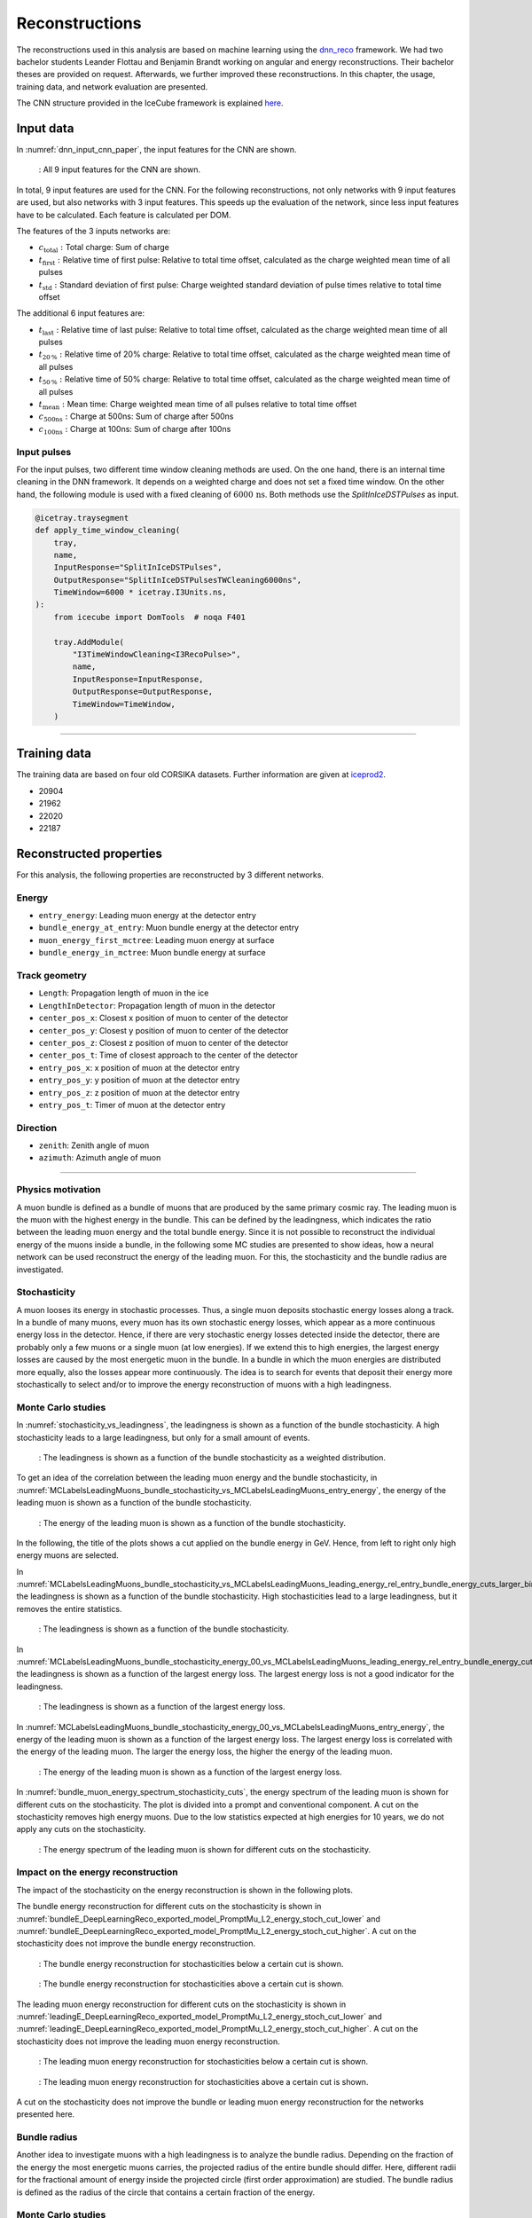 Reconstructions 
###############

The reconstructions used in this analysis are based on machine learning using the `dnn_reco <https://github.com/icecube/dnn_reco>`_ framework.
We had two bachelor students Leander Flottau and Benjamin Brandt working on angular and 
energy reconstructions. Their bachelor theses are provided on request. Afterwards, we further improved these reconstructions. 
In this chapter, the usage, training data, and network evaluation are presented.

The CNN structure provided in the IceCube framework is explained `here <https://iopscience.iop.org/article/10.1088/1748-0221/16/07/P07041>`_.

Input data 
++++++++++

In :numref:`dnn_input_cnn_paper`, the input features for the CNN are shown.

.. _dnn_input_cnn_paper:
.. figure:: images/dnn_input_cnn_paper.png

    : All 9 input features for the CNN are shown.

In total, 9 input features are used for the CNN. For the following reconstructions, not only networks with 9 input features are used, 
but also networks with 3 input features. This speeds up the evaluation of the network, since less input features have 
to be calculated. Each feature is calculated per DOM. 

The features of the 3 inputs networks are:

* :math:`c_{\mathrm{total}}:` Total charge: Sum of charge 

* :math:`t_{\mathrm{first}}:` Relative time of first pulse: Relative to total time offset, calculated as the charge weighted mean time of all pulses

* :math:`t_{\mathrm{std}}:` Standard deviation of first pulse: Charge weighted standard deviation of pulse times relative to total time offset

The additional 6 input features are:

* :math:`t_{\mathrm{last}}:` Relative time of last pulse: Relative to total time offset, calculated as the charge weighted mean time of all pulses

* :math:`t_{\mathrm{20\,\%}}:` Relative time of 20% charge: Relative to total time offset, calculated as the charge weighted mean time of all pulses

* :math:`t_{\mathrm{50\,\%}}:` Relative time of 50% charge: Relative to total time offset, calculated as the charge weighted mean time of all pulses

* :math:`t_{\mathrm{mean}}:` Mean time: Charge weighted mean time of all pulses relative to total time offset

* :math:`c_{\mathrm{500ns}}:` Charge at 500ns: Sum of charge after 500ns

* :math:`c_{\mathrm{100ns}}:` Charge at 100ns: Sum of charge after 100ns

Input pulses 
------------

For the input pulses, two different time window cleaning methods are used. On the one hand, there is an internal time cleaning 
in the DNN framework. It depends on a weighted charge and does not set a fixed time window. On the other hand, the following module 
is used with a fixed cleaning of :math:`6000\,\mathrm{ns}`. Both methods use the *SplitInIceDSTPulses* as input.

.. code-block:: python 

    @icetray.traysegment
    def apply_time_window_cleaning(
        tray,
        name,
        InputResponse="SplitInIceDSTPulses",
        OutputResponse="SplitInIceDSTPulsesTWCleaning6000ns",
        TimeWindow=6000 * icetray.I3Units.ns,
    ):
        from icecube import DomTools  # noqa F401

        tray.AddModule(
            "I3TimeWindowCleaning<I3RecoPulse>",
            name,
            InputResponse=InputResponse,
            OutputResponse=OutputResponse,
            TimeWindow=TimeWindow,
        )

----

Training data 
+++++++++++++

The training data are based on four old CORSIKA datasets. Further information are given at `iceprod2 <https://iceprod2.icecube.wisc.edu>`_.

* 20904 
* 21962
* 22020
* 22187 

.. _reconstrected_properties:
Reconstructed properties 
++++++++++++++++++++++++ 

For this analysis, the following properties are reconstructed by 3 different networks.

Energy 
------
* ``entry_energy``: Leading muon energy at the detector entry 
* ``bundle_energy_at_entry``: Muon bundle energy at the detector entry
* ``muon_energy_first_mctree``: Leading muon energy at surface 
* ``bundle_energy_in_mctree``: Muon bundle energy at surface
Track geometry  
--------------
* ``Length``: Propagation length of muon in the ice 
* ``LengthInDetector``: Propagation length of muon in the detector
* ``center_pos_x``: Closest x position of muon to center of the detector
* ``center_pos_y``: Closest y position of muon to center of the detector
* ``center_pos_z``: Closest z position of muon to center of the detector
* ``center_pos_t``: Time of closest approach to the center of the detector
* ``entry_pos_x``: x position of muon at the detector entry
* ``entry_pos_y``: y position of muon at the detector entry
* ``entry_pos_z``: z position of muon at the detector entry
* ``entry_pos_t``: Timer of muon at the detector entry
Direction 
---------
* ``zenith``: Zenith angle of muon 
* ``azimuth``: Azimuth angle of muon

----

Physics motivation
------------------

A muon bundle is defined as a bundle of muons that are produced by the same primary cosmic ray. 
The leading muon is the muon with the highest energy in the bundle. This can be defined by the leadingness, which indicates the ratio between the 
leading muon energy and the total bundle energy. Since it is not possible to reconstruct the 
individual energy of the muons inside a bundle, in the following some MC studies are presented to show ideas, 
how a neural network can be used reconstruct the energy of the leading muon. For this, the stochasticity and 
the bundle radius are investigated.

Stochasticity 
-------------

A muon looses its energy in stochastic processes. Thus, a single muon deposits stochastic energy losses along a track. In a bundle of many muons, every muon has its own stochastic energy losses, which 
appear as a more continuous energy loss in the detector. Hence, if there are very stochastic energy losses detected inside the detector, there are probably only a few muons or a single muon (at low energies). 
If we extend this to high energies, the largest energy losses are caused by the most energetic muon in the bundle. In a bundle in which the muon energies are distributed more equally, also the losses 
appear more continuously. The idea is to search for events that deposit their energy more stochastically to select and/or to improve the energy reconstruction of muons with a high leadingness. 



Monte Carlo studies
-------------------

In :numref:`stochasticity_vs_leadingness`, the leadingness is shown as a function of the bundle stochasticity. A high stochasticity leads to a large leadingness, but only 
for a small amount of events.

.. _stochasticity_vs_leadingness:
.. figure:: images/plots/stochasticity_check/stochasticity_vs_leadingness.pdf 

    : The leadingness is shown as a function of the bundle stochasticity as a weighted distribution.


To get an idea of the correlation between the leading muon energy and the bundle stochasticity, 
in :numref:`MCLabelsLeadingMuons_bundle_stochasticity_vs_MCLabelsLeadingMuons_entry_energy`, the energy of the leading muon is shown as a function of the bundle stochasticity.

.. _MCLabelsLeadingMuons_bundle_stochasticity_vs_MCLabelsLeadingMuons_entry_energy:
.. figure:: images/plots/stochasticity_check/MCLabelsLeadingMuons_bundle_stochasticity_vs_MCLabelsLeadingMuons_entry_energy.pdf

    : The energy of the leading muon is shown as a function of the bundle stochasticity.

In the following, the title of the plots shows a cut applied on the bundle energy in GeV. Hence, from left to right only high energy muons are selected.

In :numref:`MCLabelsLeadingMuons_bundle_stochasticity_vs_MCLabelsLeadingMuons_leading_energy_rel_entry_bundle_energy_cuts_larger_bins_no_logscale`, 
the leadingness is shown as a function of the bundle stochasticity. High stochasticities lead to a large leadingness, but it removes the entire statistics.

.. _MCLabelsLeadingMuons_bundle_stochasticity_vs_MCLabelsLeadingMuons_leading_energy_rel_entry_bundle_energy_cuts_larger_bins_no_logscale:
.. figure:: images/plots/stochasticity_check/MCLabelsLeadingMuons_bundle_stochasticity_vs_MCLabelsLeadingMuons_leading_energy_rel_entry_bundle_energy_cuts_larger_bins_no_logscale.pdf

    : The leadingness is shown as a function of the bundle stochasticity.

In :numref:`MCLabelsLeadingMuons_bundle_stochasticity_energy_00_vs_MCLabelsLeadingMuons_leading_energy_rel_entry_bundle_energy_cuts_larger_bins_no_logscale`, 
the leadingness is shown as a function of the largest energy loss. The largest energy loss is not a good indicator for the leadingness.

.. _MCLabelsLeadingMuons_bundle_stochasticity_energy_00_vs_MCLabelsLeadingMuons_leading_energy_rel_entry_bundle_energy_cuts_larger_bins_no_logscale:
.. figure:: images/plots/stochasticity_check/MCLabelsLeadingMuons_bundle_stochasticity_energy_00_vs_MCLabelsLeadingMuons_leading_energy_rel_entry_bundle_energy_cuts_larger_bins_no_logscale.pdf

    : The leadingness is shown as a function of the largest energy loss.

In :numref:`MCLabelsLeadingMuons_bundle_stochasticity_energy_00_vs_MCLabelsLeadingMuons_entry_energy`, the energy of the leading muon is shown as a function of the largest energy loss. 
The largest energy loss is correlated with the energy of the leading muon. The larger the energy loss, the higher the energy of the leading muon.

.. _MCLabelsLeadingMuons_bundle_stochasticity_energy_00_vs_MCLabelsLeadingMuons_entry_energy:
.. figure:: images/plots/stochasticity_check/MCLabelsLeadingMuons_bundle_stochasticity_energy_00_vs_MCLabelsLeadingMuons_entry_energy.pdf

    : The energy of the leading muon is shown as a function of the largest energy loss.


In :numref:`bundle_muon_energy_spectrum_stochasticity_cuts`, the energy spectrum of the leading muon is shown for different cuts on the stochasticity. The plot is divided into 
a prompt and conventional component. 
A cut on the stochasticity removes high energy muons. Due to the low statistics expected at high energies for 10 years, 
we do not apply any cuts on the stochasticity.

.. _bundle_muon_energy_spectrum_stochasticity_cuts:
.. figure:: images/plots/stochasticity_check/bundle_muon_energy_spectrum_stochasticity_cuts.pdf

    : The energy spectrum of the leading muon is shown for different cuts on the stochasticity.

Impact on the energy reconstruction
-----------------------------------

The impact of the stochasticity on the energy reconstruction is shown in the following plots. 

The bundle energy reconstruction for different cuts on the stochasticity is shown in :numref:`bundleE_DeepLearningReco_exported_model_PromptMu_L2_energy_stoch_cut_lower` and
:numref:`bundleE_DeepLearningReco_exported_model_PromptMu_L2_energy_stoch_cut_higher`. A cut on the stochasticity does not improve the bundle energy reconstruction.

.. _bundleE_DeepLearningReco_exported_model_PromptMu_L2_energy_stoch_cut_lower:
.. figure:: images/plots/stochasticity_check_reco_bundle_radius/bundleE_DeepLearningReco_exported_model_PromptMu_L2_energy_stoch_cut_lower.pdf

    : The bundle energy reconstruction for stochasticities below a certain cut is shown.

.. _bundleE_DeepLearningReco_exported_model_PromptMu_L2_energy_stoch_cut_higher:
.. figure:: images/plots/stochasticity_check_reco_bundle_radius/bundleE_DeepLearningReco_exported_model_PromptMu_L2_energy_stoch_cut_higher.pdf
    
    : The bundle energy reconstruction for stochasticities above a certain cut is shown.

The leading muon energy reconstruction for different cuts on the stochasticity is shown in :numref:`leadingE_DeepLearningReco_exported_model_PromptMu_L2_energy_stoch_cut_lower` and
:numref:`leadingE_DeepLearningReco_exported_model_PromptMu_L2_energy_stoch_cut_higher`. A cut on the stochasticity does not improve the leading muon energy reconstruction.

.. _leadingE_DeepLearningReco_exported_model_PromptMu_L2_energy_stoch_cut_lower:
.. figure:: images/plots/stochasticity_check_reco_bundle_radius/leadingE_DeepLearningReco_exported_model_PromptMu_L2_energy_stoch_cut_lower.pdf

    : The leading muon energy reconstruction for stochasticities below a certain cut is shown.

.. _leadingE_DeepLearningReco_exported_model_PromptMu_L2_energy_stoch_cut_higher:
.. figure:: images/plots/stochasticity_check_reco_bundle_radius/leadingE_DeepLearningReco_exported_model_PromptMu_L2_energy_stoch_cut_higher.pdf

    : The leading muon energy reconstruction for stochasticities above a certain cut is shown.

A cut on the stochasticity does not improve the bundle or leading muon energy reconstruction for the networks presented here. 


Bundle radius 
-------------

Another idea to investigate muons with a high leadingness is to analyze the bundle radius. Depending on the fraction of the energy the most energetic muons carries, 
the projected radius of the 
entire bundle should differ. Here, different radii for the fractional amount of energy inside the projected circle (first order approximation) are studied. 
The bundle radius is defined as the radius of the circle that contains a certain fraction of the energy.

Monte Carlo studies
-------------------

In :numref:`bundle_radius_scale_2`, the bundle radius is shown for different bundle radius quantiles. These range from the energy inside the projected circle 
from 50% to 100%. The same plot is shown for different scalings on the axes. The distributions peak between 5m and 20m, but also radii above 100m are observed.

.. _bundle_radius_scale_2:
.. figure:: images/plots/stochasticity_check_reco_bundle_radius/bundle_radius_scale_2.pdf

    : The bundle radius is shown for different bundle radius quantiles.

In :numref:`bundle_radius_vs_leadingness`, the leadingness is shown as a function of the bundle radius for a bundle radius quantile of 100%. 
A small bundle radius leads to a high leadingness.

.. _bundle_radius_vs_leadingness:
.. figure:: images/plots/stochasticity_check_reco_bundle_radius/bundle_radius_vs_leadingness.pdf

    : The leadingness is shown as a function of the bundle radius for a bundle radius quantile of 100% as a weighted distribution.

In the following figures :numref:`bundle_radius_radius_quantile_1.000_leadingness_bundle_energy_cut_no_logscale`, 
the leadingness is shown as a function of the bundle radius for different bundle energy cuts. Large bundle radii lead to a low leadingness.

.. figure:: images/plots/stochasticity_check_reco_bundle_radius/bundle_radius_radius_quantile_0.500_leadingness_bundle_energy_cut_no_logscale.pdf 

.. figure:: images/plots/stochasticity_check_reco_bundle_radius/bundle_radius_radius_quantile_0.800_leadingness_bundle_energy_cut_no_logscale.pdf

.. figure:: images/plots/stochasticity_check_reco_bundle_radius/bundle_radius_radius_quantile_0.900_leadingness_bundle_energy_cut_no_logscale.pdf

.. figure:: images/plots/stochasticity_check_reco_bundle_radius/bundle_radius_radius_quantile_0.950_leadingness_bundle_energy_cut_no_logscale.pdf

.. figure:: images/plots/stochasticity_check_reco_bundle_radius/bundle_radius_radius_quantile_0.990_leadingness_bundle_energy_cut_no_logscale.pdf

.. _bundle_radius_radius_quantile_1.000_leadingness_bundle_energy_cut_no_logscale:
.. figure:: images/plots/stochasticity_check_reco_bundle_radius/bundle_radius_radius_quantile_1.000_leadingness_bundle_energy_cut_no_logscale.pdf

    : The leadingness is shown as a function of the bundle radius for different bundle energy cuts.

In :numref:`bundle_radius_radius_quantile_1.000_bundleE_bundle_energy_cut`, the muon bundle energy is shown as a function of the bundle radius for different bundle energy cuts.
For a small amount of events, a large bundle radius indicates a low bundle energy.

.. _bundle_radius_radius_quantile_1.000_bundleE_bundle_energy_cut:
.. figure:: images/plots/stochasticity_check_reco_bundle_radius/bundle_radius_radius_quantile_1.000_bundleE_bundle_energy_cut.pdf

    : The muon bundle energy is shown as a function of the bundle radius for different bundle energy cuts.

In :numref:`bundle_radius_radius_quantile_1.000_leadingE_bundle_energy_cut`, the leading muon energy is shown as a function of the bundle radius for different bundle energy cuts.
For a small amount of events, a large bundle radius indicates a low leading muon energy.

.. _bundle_radius_radius_quantile_1.000_leadingE_bundle_energy_cut:
.. figure:: images/plots/stochasticity_check_reco_bundle_radius/bundle_radius_radius_quantile_1.000_leadingE_bundle_energy_cut.pdf

    : The leading muon energy is shown as a function of the bundle radius for different bundle energy cuts.



In :numref:`leadingE_radius_0.990_cut_prompt`, the leading muon energy spectrum is shown for different cuts on the bundle radius. 
A bundle radius quantile of 99% is chosen as a cut parameter. 

.. _leadingE_radius_0.990_cut_prompt:
.. figure:: images/plots/stochasticity_check_reco_bundle_radius/leadingE_radius_0.990_cut_prompt.pdf

    : The leading muon energy spectrum is shown for different cuts on the bundle radius of the 99% quantile.

In :numref:`leadingE_radius_1.000_cut_prompt`, the leading muon energy spectrum is shown for different cuts on the bundle radius.
A bundle radius quantile of 100% is chosen as a cut parameter.

.. _leadingE_radius_1.000_cut_prompt:
.. figure:: images/plots/stochasticity_check_reco_bundle_radius/leadingE_radius_1.000_cut_prompt.pdf

    : The leading muon energy spectrum is shown for different cuts on the bundle radius of the 100% quantile.


As mentioned above, a cut on the bundle radius also removes high energy events, thus we do not plan to set a cut.


Impact on the energy reconstruction
-----------------------------------

In :numref:`bundle_radius_radius_quantile_1.000_leadingE_DeepLearningReco_exported_model_PromptMu_L2_energy_radius_cut`, the impact of the bundle radius on the 
reconstruction of the leading muon energy is shown. A bundle radius quantile of 100% is chosen as a cut parameter.

.. _bundle_radius_radius_quantile_1.000_leadingE_DeepLearningReco_exported_model_PromptMu_L2_energy_radius_cut: 
.. figure:: images/plots/stochasticity_check_reco_bundle_radius/bundle_radius_radius_quantile_1.000_leadingE_DeepLearningReco_exported_model_PromptMu_L2_energy_radius_cut.pdf

    : The impact of the bundle radius of the 10% quantile on the reconstruction of the leading muon energy is shown.

There is no significant reconstruction improvement due to the application of a bundle radius cut. Instead, high energy 
events are rejected.



Network evaluation 
++++++++++++++++++

In the following, the evaluation of the networks is shown. Each figures contains two plots. The left plots shows the evaluation of all events, 
the right plot shows an uncertainty cut applied on the estimated uncertainty by the network. The evaluation is performed on our own extended 
history simulation dataset. Each plot has the network prediction on the y-axis and the true value on the x-axis. In general, networks are trained with 
3 or 9 inputs and a time window of 6ms or the internal DNN time window cleaning. Furthermore, the CNN layers and nodes are varied. The runtime prediction 
is presented for the usage of a GPU. The preprocessing runtime represents the time needed to create the input features for the network based on the 
input pulses. 

Bundle energy at surface 
------------------------

precut networks:

.. _DeepLearningReco_precut_bundle_energy_3inputs_6ms_at_surface_01_vs_MCLabelsLeadingMuons_bundle_energy_in_mctree:
.. figure:: images/plots/model_evaluation/precut/DeepLearningReco_precut_bundle_energy_3inputs_6ms_at_surface_01_vs_MCLabelsLeadingMuons_bundle_energy_in_mctree.pdf 

    : The bundle energy at the surface is shown for the network ``DeepLearningReco_precut_bundle_energy_3inputs_6ms_at_surface_01``. It uses 3 inputs 
    and a 6ms time window.

.. _DeepLearningReco_precut_bundle_energy_3inputs_6ms_01_vs_MCLabelsLeadingMuons_bundle_energy_in_mctree:
.. figure:: images/plots/model_evaluation/precut/DeepLearningReco_precut_surface_bundle_energy_3inputs_6ms_01_vs_MCLabelsLeadingMuons_bundle_energy_in_mctree.pdf

    : The bundle energy at the surface is shown for the network ``DeepLearningReco_precut_surface_bundle_energy_3inputs_6ms_01``. It uses 3 inputs
    and a 6ms time window.

----

.. _DeepLearningReco_leading_bundle_surface_leading_bundle_energy_OC_inputs9_6ms_large_log_02__bundle_energy_in_mctree:
.. figure:: images/plots/model_evaluation/energy/leading_bundle_surface_leading_bundle_energy_OC_inputs9_6ms_large_log_02__bundle_energy_in_mctree.pdf

    : The bundle energy at the surface is shown for the network ``DeepLearningReco_leading_bundle_surface_leading_bundle_energy_OC_inputs9_6ms_large_log_02``. It uses 9 inputs and a 6ms time window.

.. _DeepLearningReco_leading_bundle_surface_leading_bundle_energy_OC_inputs9_large_log_02__bundle_energy_in_mctree:
.. figure:: images/plots/model_evaluation/energy/leading_bundle_surface_leading_bundle_energy_OC_inputs9_large_log_02__bundle_energy_in_mctree.pdf

    : The bundle energy at the surface is shown for the network ``DeepLearningReco_leading_bundle_surface_leading_bundle_energy_OC_inputs9_large_log_02``. It uses 9 inputs and the internal DNN time window cleaning.

Bundle energy at entry 
----------------------

.. _DeepLearningReco_leading_bundle_energy_OC_inputs9_6ms_large_log_02__bundle_energy_at_entry:
.. figure:: images/plots/model_evaluation/energy/leading_bundle_energy_OC_inputs9_6ms_large_log_02__bundle_energy_at_entry.pdf

    : The bundle energy at the entry is shown for the network ``DeepLearningReco_leading_bundle_energy_OC_inputs9_6ms_large_log_02``. It uses 9 inputs and a 6ms time window.

.. _DeepLearningReco_leading_bundle_OC_inputs9_large_log_02__bundle_energy_at_entry:
.. figure:: images/plots/model_evaluation/energy/leading_bundle_OC_inputs9_large_log_02__bundle_energy_at_entry.pdf

    : The bundle energy at the entry is shown for the network ``DeepLearningReco_leading_bundle_OC_inputs9_large_log_02``. It uses 9 inputs and the internal DNN time window cleaning.

.. _DeepLearningReco_leading_bundle_surface_leading_bundle_energy_OC_inputs9_6ms_large_log_02__bundle_energy_at_entry:
.. figure:: images/plots/model_evaluation/energy/leading_bundle_surface_leading_bundle_energy_OC_inputs9_6ms_large_log_02__bundle_energy_at_entry.pdf

    : The bundle energy at the entry is shown for the network ``DeepLearningReco_leading_bundle_surface_leading_bundle_energy_OC_inputs9_6ms_large_log_02``. It uses 9 inputs and a 6ms time window.

.. _DeepLearningReco_leading_bundle_surface_leading_bundle_energy_OC_inputs9_large_log_02__bundle_energy_at_entry:
.. figure:: images/plots/model_evaluation/energy/leading_bundle_surface_leading_bundle_energy_OC_inputs9_large_log_02__bundle_energy_at_entry.pdf

    : The bundle energy at the entry is shown for the network ``DeepLearningReco_leading_bundle_surface_leading_bundle_energy_OC_inputs9_large_log_02``. It uses 9 inputs and the internal DNN time window cleaning.

Leading muon energy at surface
------------------------------

.. _DeepLearningReco_leading_bundle_surface_leading_bundle_energy_OC_inputs9_6ms_large_log_02__muon_energy_first_mctree:
.. figure:: images/plots/model_evaluation/energy/leading_bundle_surface_leading_bundle_energy_OC_inputs9_6ms_large_log_02__muon_energy_first_mctree.pdf

    : The leading muon energy at the surface is shown for the network ``DeepLearningReco_leading_bundle_surface_leading_bundle_energy_OC_inputs9_6ms_large_log_02``. It uses 9 inputs and a 6ms time window.

.. _DeepLearningReco_leading_bundle_surface_leading_bundle_energy_OC_inputs9_large_log_02__muon_energy_first_mctree:
.. figure:: images/plots/model_evaluation/energy/leading_bundle_surface_leading_bundle_energy_OC_inputs9_large_log_02__muon_energy_first_mctree.pdf

    : The leading muon energy at the surface is shown for the network ``DeepLearningReco_leading_bundle_surface_leading_bundle_energy_OC_inputs9_large_log_02``. It uses 9 inputs and the internal DNN time window cleaning.

Leading muon energy at entry
----------------------------

.. _DeepLearningReco_leading_bundle_energy_OC_inputs9_6ms_large_log_02__entry_energy:
.. figure:: images/plots/model_evaluation/energy/leading_bundle_energy_OC_inputs9_6ms_large_log_02__entry_energy.pdf

    : The leading muon energy at the entry is shown for the network ``DeepLearningReco_leading_bundle_energy_OC_inputs9_6ms_large_log_02``. It uses 9 inputs and a 6ms time window.

.. _DeepLearningReco_leading_bundle_OC_inputs9_large_log_02__entry_energy:
.. figure:: images/plots/model_evaluation/energy/leading_bundle_OC_inputs9_large_log_02__entry_energy.pdf

    : The leading muon energy at the entry is shown for the network ``DeepLearningReco_leading_bundle_OC_inputs9_large_log_02``. It uses 9 inputs and the internal DNN time window cleaning.

.. _DeepLearningReco_leading_bundle_surface_leading_bundle_energy_OC_inputs9_6ms_large_log_02__entry_energy:
.. figure:: images/plots/model_evaluation/energy/leading_bundle_surface_leading_bundle_energy_OC_inputs9_6ms_large_log_02__entry_energy.pdf

    : The leading muon energy at the entry is shown for the network ``DeepLearningReco_leading_bundle_surface_leading_bundle_energy_OC_inputs9_6ms_large_log_02``. It uses 9 inputs and a 6ms time window.

.. _DeepLearningReco_leading_bundle_surface_leading_bundle_energy_OC_inputs9_large_log_02__entry_energy:
.. figure:: images/plots/model_evaluation/energy/leading_bundle_surface_leading_bundle_energy_OC_inputs9_large_log_02__entry_energy.pdf

    : The leading muon energy at the entry is shown for the network ``DeepLearningReco_leading_bundle_surface_leading_bundle_energy_OC_inputs9_large_log_02``. It uses 9 inputs and the internal DNN time window cleaning.

---- 

The reconstruction of the leading muon is a difficult task, since the leading muon is accompanied by a bundle of muons. Thus, the emitted cherenkov light of the 
leading muon is superimposed by the light of the other muons. In :numref:`true_muon_energy_fraction`, the true muon energy fraction is shown as a function of the true 
bundle energy, at entry. There is a clear correlation between the true muon energy fraction and the true bundle energy. The distribution is smeared. 
In :numref:`recos_muon_energy_fraction`, the reconstructed muon energy fraction is shown as a function of the reconstructed bundle energy, at entry. This distribution is less smeared. 
Hence, the network seems to reconstruct the bundle energy and tries to refer to the leading muon energy. 

.. _true_muon_energy_fraction:
.. figure:: images/plots/model_evaluation/energy/true_muon_energy_fraction.pdf

    : The true muon energy fraction is shown as a function of the true bundle energy, at entry.

.. _recos_muon_energy_fraction:
.. figure:: images/plots/model_evaluation/energy/reco_muon_energy_fraction.pdf

    : The reconstructed muon energy fraction is shown as a function of the true bundle energy, at entry.

Track geometry
--------------

Center time:

.. _track_geometry_9inputs_6ms_medium_01__center_pos_t:
.. figure:: images/plots/model_evaluation/track_geometry/track_geometry_9inputs_6ms_medium_01__center_pos_t.pdf

    : The center time is shown for the network ``DeepLearningREco_track_geometry_9inputs_6ms_medium_01``. It uses 9 inputs and a 6ms time window.

.. _track_geometry_9inputs_uncleaned_01__center_pos_t:
.. figure:: images/plots/model_evaluation/track_geometry/track_geometry_9inputs_uncleaned_01__center_pos_t.pdf

    : The center time is shown for the network ``DeepLearningREco_track_geometry_9inputs_uncleaned_01``. It uses 9 inputs and the internal DNN time window cleaning.

Entry time: 

.. _track_geometry_9inputs_6ms_medium_01__entry_pos_t:
.. figure:: images/plots/model_evaluation/track_geometry/track_geometry_9inputs_6ms_medium_01__entry_pos_t.pdf

    : The entry time is shown for the network ``DeepLearningREco_track_geometry_9inputs_6ms_medium_01``. It uses 9 inputs and a 6ms time window.

.. _track_geometry_9inputs_uncleaned_01__entry_pos_t:
.. figure:: images/plots/model_evaluation/track_geometry/track_geometry_9inputs_uncleaned_01__entry_pos_t.pdf

    : The entry time is shown for the network ``DeepLearningREco_track_geometry_9inputs_uncleaned_01``. It uses 9 inputs and the internal DNN time window cleaning.

Center position x:

.. _track_geometry_9inputs_6ms_medium_01__center_pos_x:
.. figure:: images/plots/model_evaluation/track_geometry/track_geometry_9inputs_6ms_medium_01__center_pos_x.pdf

    : The center position x is shown for the network ``DeepLearningREco_track_geometry_9inputs_6ms_medium_01``. It uses 9 inputs and a 6ms time window.

.. _track_geometry_9inputs_uncleaned_01__center_pos_x:
.. figure:: images/plots/model_evaluation/track_geometry/track_geometry_9inputs_uncleaned_01__center_pos_x.pdf

    : The center position x is shown for the network ``DeepLearningREco_track_geometry_9inputs_uncleaned_01``. It uses 9 inputs and the internal DNN time window cleaning.

Center position y:

.. _track_geometry_9inputs_6ms_medium_01__center_pos_y:
.. figure:: images/plots/model_evaluation/track_geometry/track_geometry_9inputs_6ms_medium_01__center_pos_y.pdf

    : The center position y is shown for the network ``DeepLearningREco_track_geometry_9inputs_6ms_medium_01``. It uses 9 inputs and a 6ms time window.

.. _track_geometry_9inputs_uncleaned_01__center_pos_y:
.. figure:: images/plots/model_evaluation/track_geometry/track_geometry_9inputs_uncleaned_01__center_pos_y.pdf

    : The center position y is shown for the network ``DeepLearningREco_track_geometry_9inputs_uncleaned_01``. It uses 9 inputs and the internal DNN time window cleaning.

Center position z:

.. _track_geometry_9inputs_6ms_medium_01__center_pos_z:
.. figure:: images/plots/model_evaluation/track_geometry/track_geometry_9inputs_6ms_medium_01__center_pos_z.pdf

    : The center position z is shown for the network ``DeepLearningREco_track_geometry_9inputs_6ms_medium_01``. It uses 9 inputs and a 6ms time window.

.. _track_geometry_9inputs_uncleaned_01__center_pos_z:
.. figure:: images/plots/model_evaluation/track_geometry/track_geometry_9inputs_uncleaned_01__center_pos_z.pdf

    : The center position z is shown for the network ``DeepLearningREco_track_geometry_9inputs_uncleaned_01``. It uses 9 inputs and the internal DNN time window cleaning.

Entry position x:

.. _track_geometry_9inputs_6ms_medium_01__entry_pos_x:
.. figure:: images/plots/model_evaluation/track_geometry/track_geometry_9inputs_6ms_medium_01__entry_pos_x.pdf

    : The entry position x is shown for the network ``DeepLearningREco_track_geometry_9inputs_6ms_medium_01``. It uses 9 inputs and a 6ms time window.

.. _track_geometry_9inputs_uncleaned_01__entry_pos_x:
.. figure:: images/plots/model_evaluation/track_geometry/track_geometry_9inputs_uncleaned_01__entry_pos_x.pdf

    : The entry position x is shown for the network ``DeepLearningREco_track_geometry_9inputs_uncleaned_01``. It uses 9 inputs and the internal DNN time window cleaning.

Entry position y:

.. _track_geometry_9inputs_6ms_medium_01__entry_pos_y:
.. figure:: images/plots/model_evaluation/track_geometry/track_geometry_9inputs_6ms_medium_01__entry_pos_y.pdf

    : The entry position y is shown for the network ``DeepLearningREco_track_geometry_9inputs_6ms_medium_01``. It uses 9 inputs and a 6ms time window.

.. _track_geometry_9inputs_uncleaned_01__entry_pos_y:
.. figure:: images/plots/model_evaluation/track_geometry/track_geometry_9inputs_uncleaned_01__entry_pos_y.pdf

    : The entry position y is shown for the network ``DeepLearningREco_track_geometry_9inputs_uncleaned_01``. It uses 9 inputs and the internal DNN time window cleaning.

Entry position z:

.. _track_geometry_9inputs_6ms_medium_01__entry_pos_z:
.. figure:: images/plots/model_evaluation/track_geometry/track_geometry_9inputs_6ms_medium_01__entry_pos_z.pdf

    : The entry position z is shown for the network ``DeepLearningREco_track_geometry_9inputs_6ms_medium_01``. It uses 9 inputs and a 6ms time window.

.. _track_geometry_9inputs_uncleaned_01__entry_pos_z:
.. figure:: images/plots/model_evaluation/track_geometry/track_geometry_9inputs_uncleaned_01__entry_pos_z.pdf

    : The entry position z is shown for the network ``DeepLearningREco_track_geometry_9inputs_uncleaned_01``. It uses 9 inputs and the internal DNN time window cleaning.

Total track length:

.. _track_geometry_9inputs_6ms_medium_01__Length:
.. figure:: images/plots/model_evaluation/track_geometry/track_geometry_9inputs_6ms_medium_01__Length.pdf

    : The track length is shown for the network ``DeepLearningREco_track_geometry_9inputs_6ms_medium_01``. It uses 9 inputs and a 6ms time window.

.. _track_geometry_9inputs_uncleaned_01__Length:
.. figure:: images/plots/model_evaluation/track_geometry/track_geometry_9inputs_uncleaned_01__Length.pdf

    : The track length is shown for the network ``DeepLearningREco_track_geometry_9inputs_uncleaned_01``. It uses 9 inputs and the internal DNN time window cleaning.

Track length in detector:

.. _track_geometry_9inputs_6ms_medium_01__LengthInDetector:
.. figure:: images/plots/model_evaluation/track_geometry/track_geometry_9inputs_6ms_medium_01__LengthInDetector.pdf

    : The track length in the detector is shown for the network ``DeepLearningREco_track_geometry_9inputs_6ms_medium_01``. It uses 9 inputs and a 6ms time window.

.. _track_geometry_9inputs_uncleaned_01__LengthInDetector:
.. figure:: images/plots/model_evaluation/track_geometry/track_geometry_9inputs_uncleaned_01__LengthInDetector.pdf

    : The track length in the detector is shown for the network ``DeepLearningREco_track_geometry_9inputs_uncleaned_01``. It uses 9 inputs and the internal DNN time window cleaning.

Direction 
---------

Zenith angle:

.. _direction_9inputs_6ms_medium_02_03__zenith:
.. figure:: images/plots/model_evaluation/direction/direction_9inputs_6ms_medium_02_03__zenith.pdf

    : The zenith angle is shown for the network ``DeepLearningReco_direction_9inputs_6ms_medium_02_03``. It uses 9 inputs and a 6ms time window.

.. _direction_9inputs_uncleaned_01__zenith:
.. figure:: images/plots/model_evaluation/direction/direction_9inputs_uncleaned_medium_01__zenith.pdf

    : The zenith angle is shown for the network ``DeepLearningReco_direction_9inputs_uncleaned_01``. It uses 9 inputs and the internal DNN time window cleaning.

Azimuth angle:

.. _direction_9inputs_6ms_medium_02_03__azimuth:
.. figure:: images/plots/model_evaluation/direction/direction_9inputs_6ms_medium_02_03__azimuth.pdf

    : The azimuth angle is shown for the network ``DeepLearningReco_direction_9inputs_6ms_medium_02_03``. It uses 9 inputs and a 6ms time window.

.. _direction_9inputs_uncleaned_01__azimuth:
.. figure:: images/plots/model_evaluation/direction/direction_9inputs_uncleaned_medium_01__azimuth.pdf

    : The azimuth angle is shown for the network ``DeepLearningReco_direction_9inputs_uncleaned_01``. It uses 9 inputs and the internal DNN time window cleaning.

Angular resolution:

.. _direction_9inputs_6ms_medium_02_03_angular_resolution:
.. figure:: images/plots/model_evaluation/direction/direction_9inputs_6ms_medium_02_03_angular_resolution.pdf

    : The angular resolution is shown for the network ``DeepLearningReco_direction_9inputs_6ms_medium_02_03``. It uses 9 inputs and a 6ms time window.

.. _direction_9inputs_uncleaned_medium_01_angular_resolution:
.. figure:: images/plots/model_evaluation/direction/direction_9inputs_uncleaned_medium_01_angular_resolution.pdf

    : The angular resolution is shown for the network ``DeepLearningReco_direction_9inputs_uncleaned_01``. It uses 9 inputs and the internal DNN time window cleaning.


Multiplicity 
------------

The multiplicity means the number of muons entering the detector in a bundle. So far, we do not use this information for the analysis, but we 
just wanted to check if it is possible to reconstruct the multiplicity.

.. _DeepLearningReco_precut_bundle_energy_multi_OC_6ms_01_vs_MCLabelsLeadingMuons_num_muons_at_entry:
.. figure:: images/plots/model_evaluation/multiplicity/DeepLearningReco_precut_bundle_energy_multi_OC_6ms_01_vs_MCLabelsLeadingMuons_num_muons_at_entry.pdf

    : The multiplicity is shown for the network ``DeepLearningReco_precut_bundle_energy_multi_OC_6ms_01``. It uses 3 inputs and a 6ms time window.

.. _DeepLearningReco_precut_bundle_energy_multi_OC_6ms_02_vs_MCLabelsLeadingMuons_num_muons_at_entry::
.. figure:: images/plots/model_evaluation/multiplicity/DeepLearningReco_precut_bundle_energy_multi_OC_6ms_02_vs_MCLabelsLeadingMuons_num_muons_at_entry.pdf

    : The multiplicity is shown for the network ``DeepLearningReco_precut_bundle_energy_multi_OC_6ms_02``. It uses 3 inputs and a 6ms time window.

.. _DeepLearningReco_precut_bundle_energy_multi_OC_6ms_03_vs_MCLabelsLeadingMuons_num_muons_at_entry:
.. figure:: images/plots/model_evaluation/multiplicity/DeepLearningReco_precut_bundle_energy_multi_OC_6ms_03_vs_MCLabelsLeadingMuons_num_muons_at_entry.pdf

    : The multiplicity is shown for the network ``DeepLearningReco_precut_bundle_energy_multi_OC_6ms_03``. It uses 3 inputs and a 6ms time window.

.. _DeepLearningReco_precut_bundle_energy_multi_OC_6ms_04_vs_MCLabelsLeadingMuons_num_muons_at_entry:
.. figure:: images/plots/model_evaluation/multiplicity/DeepLearningReco_precut_bundle_energy_multi_OC_6ms_04_vs_MCLabelsLeadingMuons_num_muons_at_entry.pdf

    : The multiplicity is shown for the network ``DeepLearningReco_precut_bundle_energy_multi_OC_6ms_04``. It uses 3 inputs and a 6ms time window.

SplineMPE vs. DNN 
----------------- 

The improvement of SplineMPE to the reconstructed direction is shown below. The DNN only reconstruction is shown 
in red and the network ``DeepLearningReco_direction_9inputs_6ms_medium_02_03`` is used. On the one hand, 
this network is used as a direction seed for SplineMPE. The center position and time are provided by the network 
``DeepLearningReco_track_geometry_9inputs_uncleaned_01`` and the energy is given by 
``DeepLearningReco_leading_bundle_surface_leading_bundle_energy_OC_inputs9_large_log_02`` as the muon entry energy.
Furthermore, also the default OnlineL2 reconstructions are shown. :numref:`spline mpe all` shows the median angular resolution, 
which is around :math:`1^\circ` for all reconstructions. The SplineMPE reconstructions are slightly better.

.. _spline mpe all:
.. figure:: images/plots/evaluate_SplineMPE/angular_resolution_all.pdf 

    : The median angular resolution with a 90% containment is shown for all reconstructions.


The improvement of SplineMPE with the DNN seeds is shown in :numref:`spline mpe sub`. At energies around :math:`1\,\mathrm{PeV}` there 
is a small improvement, but the :math:`90\,\%` containment is smallest for the DNN only reconstruction.

.. _spline mpe sub:
.. figure:: images/plots/evaluate_SplineMPE/angular_resolution_sub.pdf 

    : The median angular resolution with a 90% containment is shown for DNN seeds only.


The duration of SplineMPE is shown in :numref:`spline mpe duration`. 

.. _spline mpe duration:
.. figure:: images/plots/evaluate_SplineMPE/duration_spline_mpe.pdf

    : The duration of the SplineMPE reconstruction is shown.

Since we are interested in an overall atmospheric muon flux, we are not interested in the best possible angular resolution, 
which is necessary for example in a point source analysis. Given the additional time needed for the SplineMPE reconstruction
and the wider contours, we decided to use the DNN only reconstructions for the directional reconstruction.

Final networks for analysis
+++++++++++++++++++++++++++

* ``DeepLearningReco_precut_surface_bundle_energy_3inputs_6ms_01``: 
* ``DeepLearningReco_direction_9inputs_uncleaned_medium_01``:
* ``DeepLearningReco_leading_bundle_surface_leading_bundle_energy_OC_inputs9_large_log_02``:
* ``DeepLearningReco_track_geometry_9inputs_uncleaned_01``:

----

Networks used for pseudo analysis 
+++++++++++++++++++++++++++++++++

The following networks are the networks used for the pseudo analysis. These networks are at an early stage as it can be seen 
in the performance in comparison to the plots presented above. Thus, this networks will not be used for the final analysis.

Angular reconstructions 
-----------------------
.. figure:: images/plots/data_mc/DeepLearningReco_direction_big_PrimaryAzimuth.pdf

.. figure:: images/plots/data_mc/DeepLearningReco_direction_big_PrimaryZenith.pdf

.. figure:: images/plots/data_mc/DeepLearningReco_direction_big_PrimaryZenith_angle_deviation.pdf 

Left side: only L2 muon filter, right side: L2 muon filter and cut on bundle energy: :math:`E > 10\,\mathrm{TeV}`

.. figure:: images/plots/data_mc/zenith.pdf 

.. figure:: images/plots/data_mc/zenith_cut_1e4.pdf 


Energy reconstructions: muon bundle 
-----------------------------------
.. figure:: images/plots/data_mc/DeepLearningReco_exported_model_PromptMu_L2_energy_bundle_energy_at_entry.pdf

.. figure:: images/plots/data_mc/bundle_energy.pdf

Energy reconstruction: leading muon 
-----------------------------------
.. figure:: images/plots/data_mc/DeepLearningReco_exported_model_PromptMu_L2_energy_entry_energy.pdf

.. figure:: images/plots/data_mc/leading_energy.pdf


